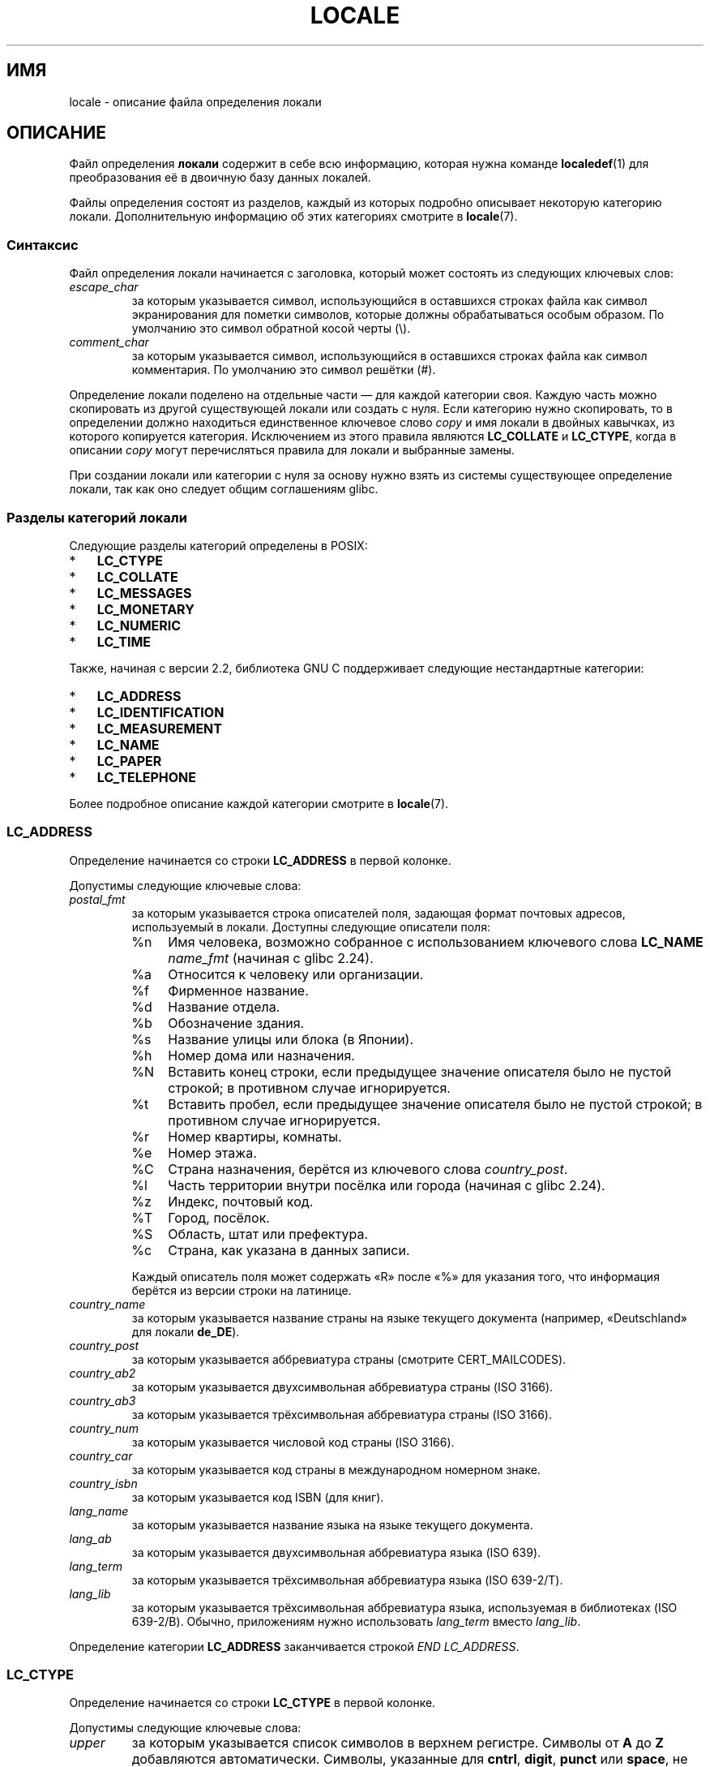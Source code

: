 .\" -*- mode: troff; coding: UTF-8 -*-
'\" t -*- coding: UTF-8 -*-
.\" Copyright (C) 1994  Jochen Hein (Hein@Student.TU-Clausthal.de)
.\" Copyright (C) 2008  Petr Baudis (pasky@suse.cz)
.\" Copyright (C) 2014 Michael Kerrisk <mtk@manpages@gmail.com>
.\"
.\" %%%LICENSE_START(GPLv2+_SW_3_PARA)
.\" This program is free software; you can redistribute it and/or modify
.\" it under the terms of the GNU General Public License as published by
.\" the Free Software Foundation; either version 2 of the License, or
.\" (at your option) any later version.
.\"
.\" This program is distributed in the hope that it will be useful,
.\" but WITHOUT ANY WARRANTY; without even the implied warranty of
.\" MERCHANTABILITY or FITNESS FOR A PARTICULAR PURPOSE.  See the
.\" GNU General Public License for more details.
.\"
.\" You should have received a copy of the GNU General Public
.\" License along with this manual; if not, see
.\" <http://www.gnu.org/licenses/>.
.\" %%%LICENSE_END
.\"
.\" 2008-06-17 Petr Baudis <pasky@suse.cz>
.\"     LC_TIME: Describe first_weekday and first_workday
.\"
.\"*******************************************************************
.\"
.\" This file was generated with po4a. Translate the source file.
.\"
.\"*******************************************************************
.TH LOCALE 5 2019\-03\-06 Linux "Руководство пользователя Linux"
.SH ИМЯ
locale \- описание файла определения локали
.SH ОПИСАНИЕ
Файл определения \fBлокали\fP содержит в себе всю информацию, которая нужна
команде \fBlocaledef\fP(1) для преобразования её в двоичную базу данных
локалей.
.PP
Файлы определения состоят из разделов, каждый из которых подробно описывает
некоторую категорию локали. Дополнительную информацию об этих категориях
смотрите в \fBlocale\fP(7).
.SS Синтаксис
Файл определения локали начинается с заголовка, который может состоять из
следующих ключевых слов:
.TP 
\fIescape_char\fP
за которым указывается символ, использующийся в оставшихся строках файла как
символ экранирования для пометки символов, которые должны обрабатываться
особым образом. По умолчанию это символ обратной косой черты (\e).
.TP 
\fIcomment_char\fP
за которым указывается символ, использующийся в оставшихся строках файла как
символ комментария. По умолчанию это символ решётки (#).
.PP
Определение локали поделено на отдельные части — для каждой категории
своя. Каждую часть можно скопировать из другой существующей локали или
создать с нуля. Если категорию нужно скопировать, то в определении должно
находиться единственное ключевое слово \fIcopy\fP и имя локали в двойных
кавычках, из которого копируется категория. Исключением из этого правила
являются \fBLC_COLLATE\fP и \fBLC_CTYPE\fP, когда в описании \fIcopy\fP могут
перечисляться правила для локали и выбранные замены.
.PP
При создании локали или категории с нуля за основу нужно взять из системы
существующее определение локали, так как оно следует общим соглашениям
glibc.
.SS "Разделы категорий локали"
Следующие разделы категорий определены в POSIX:
.IP * 3
\fBLC_CTYPE\fP
.IP *
\fBLC_COLLATE\fP
.IP *
\fBLC_MESSAGES\fP
.IP *
\fBLC_MONETARY\fP
.IP *
\fBLC_NUMERIC\fP
.IP *
\fBLC_TIME\fP
.PP
Также, начиная с версии 2.2, библиотека GNU C поддерживает следующие
нестандартные категории:
.IP * 3
\fBLC_ADDRESS\fP
.IP *
\fBLC_IDENTIFICATION\fP
.IP *
\fBLC_MEASUREMENT\fP
.IP *
\fBLC_NAME\fP
.IP *
\fBLC_PAPER\fP
.IP *
\fBLC_TELEPHONE\fP
.PP
Более подробное описание каждой категории смотрите в \fBlocale\fP(7).
.PP
.SS LC_ADDRESS
Определение начинается со строки \fBLC_ADDRESS\fP в первой колонке.
.PP
Допустимы следующие ключевые слова:
.TP 
\fIpostal_fmt\fP
за которым указывается строка описателей поля, задающая формат почтовых
адресов, используемый в локали. Доступны следующие описатели поля:
.RS
.TP 
%n
Имя человека, возможно собранное с использованием ключевого слова \fBLC_NAME\fP
\fIname_fmt\fP (начиная с glibc 2.24).
.TP  4
%a
Относится к человеку или организации.
.TP 
%f
Фирменное название.
.TP 
%d
Название отдела.
.TP 
%b
Обозначение здания.
.TP 
%s
Название улицы или блока (в Японии).
.TP 
%h
Номер дома или назначения.
.TP 
%N
Вставить конец строки, если предыдущее значение описателя было не пустой
строкой; в противном случае игнорируется.
.TP 
%t
Вставить пробел, если предыдущее значение описателя было не пустой строкой;
в противном случае игнорируется.
.TP 
%r
Номер квартиры, комнаты.
.TP 
%e
Номер этажа.
.TP 
%C
Страна назначения, берётся из ключевого слова \fIcountry_post\fP.
.TP 
%l
Часть территории внутри посёлка или города (начиная с glibc 2.24).
.TP 
%z
Индекс, почтовый код.
.TP 
%T
Город, посёлок.
.TP 
%S
Область, штат или префектура.
.TP 
%c
Страна, как указана в данных записи.
.PP
Каждый описатель поля может содержать «R» после «%» для указания того, что
информация берётся из версии строки на латинице.
.RE
.TP 
\fIcountry_name\fP
за которым указывается название страны на языке текущего документа
(например, «Deutschland» для локали \fBde_DE\fP).
.TP 
\fIcountry_post\fP
за которым указывается аббревиатура страны (смотрите CERT_MAILCODES).
.TP 
\fIcountry_ab2\fP
за которым указывается двухсимвольная аббревиатура страны (ISO 3166).
.TP 
\fIcountry_ab3\fP
за которым указывается трёхсимвольная аббревиатура страны (ISO 3166).
.TP 
\fIcountry_num\fP
за которым указывается числовой код страны (ISO 3166).
.TP 
\fIcountry_car\fP
за которым указывается код страны в международном номерном знаке.
.TP 
\fIcountry_isbn\fP
за которым указывается код ISBN (для книг).
.TP 
\fIlang_name\fP
за которым указывается название языка на языке текущего документа.
.TP 
\fIlang_ab\fP
за которым указывается двухсимвольная аббревиатура языка (ISO 639).
.TP 
\fIlang_term\fP
за которым указывается трёхсимвольная аббревиатура языка (ISO 639\-2/T).
.TP 
\fIlang_lib\fP
за которым указывается трёхсимвольная аббревиатура языка, используемая в
библиотеках (ISO 639\-2/B). Обычно, приложениям нужно использовать
\fIlang_term\fP вместо \fIlang_lib\fP.
.PP
Определение категории \fBLC_ADDRESS\fP заканчивается строкой \fIEND LC_ADDRESS\fP.
.SS LC_CTYPE
Определение начинается со строки \fBLC_CTYPE\fP в первой колонке.
.PP
Допустимы следующие ключевые слова:
.TP 
\fIupper\fP
за которым указывается список символов в верхнем регистре. Символы от \fBA\fP
до \fBZ\fP добавляются автоматически. Символы, указанные для \fBcntrl\fP,
\fBdigit\fP, \fBpunct\fP или \fBspace\fP, не допускаются.
.TP 
\fIlower\fP
за которым указывается список символов в нижнем регистре. Символы от \fBa\fP до
\fBz\fP добавляются автоматически. Символы, указанные для \fBcntrl\fP, \fBdigit\fP,
\fBpunct\fP или \fBspace\fP, не допускаются.
.TP 
\fIalpha\fP
за которым указывается список букв. Символы, указанные для \fBupper\fP или
\fBlower\fP, добавляются автоматически. Символы, указанные для \fBcntrl\fP,
\fBdigit\fP, \fBpunct\fP или \fBspace\fP, не допускаются.
.TP 
\fIdigit\fP
за которым указывается список символов, которые считаются
цифрами. Разрешается использовать в списке только цифры от \fB0\fP до \fB9\fP. По
умолчанию они добавляются автоматически.
.TP 
\fIspace\fP
за которым указывается список символов, которые считаются пробельными
символами. Символы, указанные для \fBupper\fP, \fBlower\fP, \fBalpha\fP, \fBdigit\fP,
\fBgraph\fP или \fBxdigit\fP, не допускаются. Символы \fB<space>\fP,
\fB<form\-feed>\fP, \fB<newline>\fP, \fB<carriage\-return>\fP,
\fB<tab>\fP и \fB<vertical\-tab>\fP добавляются автоматически.
.TP 
\fIcntrl\fP
за которым указывается список управляющих символов. Символы, указанные для
\fBupper\fP, \fBlower\fP, \fBalpha\fP, \fBdigit\fP, \fBpunct\fP, \fBgraph\fP, \fBprint\fP или
\fBxdigit\fP, не допускаются.
.TP 
\fIpunct\fP
за которым указывается список символов пунктуации. Символы, указанные для
\fBupper\fP, \fBlower\fP, \fBalpha\fP, \fBdigit\fP, \fBcntrl\fP, \fBxdigit\fP или
\fB<space>\fP, не допускаются.
.TP 
\fIgraph\fP
за которым указывается список печатных (видимых) символов, не считая символа
\fB<space>\fP. Автоматически включаются символы из \fBupper\fP, \fBlower\fP,
\fBalpha\fP, \fBdigit\fP, \fBxdigit\fP и \fBpunct\fP. Символы, указанные в \fBcntrl\fP, не
допускаются.
.TP 
\fIprint\fP
за которым указывается список печатных (видимых) символов, включая символ
\fB<space>\fP. Автоматически включаются символы из \fBupper\fP, \fBlower\fP,
\fBalpha\fP, \fBdigit\fP, \fBxdigit\fP, \fBpunct\fP и \fB<space>\fP. Символы,
указанные в \fBcntrl\fP, не допускаются.
.TP 
\fIxdigit\fP
за которым указывается список символов, относящихся к шестнадцатеричным
цифрам. Должны быть указаны десятичные цифры, а также один или несколько
наборов из шести символов в возрастающем порядке. По умолчанию включены: от
\fB0\fP до \fB9\fP, от \fBa\fP до \fBf\fP, от \fBA\fP до \fBF\fP.
.TP 
\fIblank\fP
за которым указывается список символов, классифицированных как
\fBblank\fP. Автоматически включены символы \fB<space>\fP и
\fB<tab>\fP.
.TP 
\fIcharclass\fP
за которым указывается список определённых в локали имён классов символов,
которые будут определены в локали позднее.
.TP 
\fItoupper\fP
за которым указывается список преобразований символов нижнего регистра в
символы верхнего. Каждое преобразование — это пара символов в нижнем и
верхнем регистре, разделённых знаком \fB,\fP и заключённых в круглые скобки.
.TP 
\fItolower\fP
за которым указывается список преобразований символов верхнего регистра в
символы нижнего. Если ключевое слово tolower не задано, то по умолчанию
используется список, противоположный списку toupper.
.TP 
\fImap totitle\fP
за которым указывается список преобразований пар символов и букв,
используемых в заголовках.
.TP 
\fIclass\fP
за которым указывается определение класса символов определённой локали,
сначала имя класса, затем идут символы, принадлежащие классу.
.TP 
\fIcharconv\fP
за которым указывается список определённых в локали имён преобразований
символов, которые будут определены в локали позднее.
.TP 
\fIoutdigit\fP
за которым указывается список альтернативных выводимых цифр для локали.
.TP 
\fImap to_inpunct\fP
за которым указывается список преобразований пар альтернативных цифр и
разделителей вводимых цифр для локали.
.TP 
\fImap to_outpunct\fP
за которым указывается список преобразований пар альтернативных разделителей
вывода для локали.
.TP 
\fItranslit_start\fP
отмечает начало раздела правил транслитерации. В начале раздела может
содержаться ключевое слово \fIinclude\fP, за которым указываются правила и
замены для определённой локали. Любое правило, указанное в локали, заменит
любое правило, скопированное или включённое из других файлов. В случае
повтора определения правила в файле локали, используется только первое
правило.
.IP
Правило транслитерации состоит из символа, который будет
транслитерироваться, и списка целей транслитерации через точку с
запятой. Используется первая цель, из набора символов которой может быть
представлен указанный символ. Если представить нечем, то будет
использоваться символ \fIdefault_missing\fP.
.TP 
\fIinclude\fP
в разделе правил транслитерации включает файл правил транслитерации (и
необязательный файл_набора отображения).
.TP 
\fIdefault_missing\fP
в разделе правил транслитерации определяет символ по умолчанию, который
будет использован для транслитерации, если ни одна из целей не может быть
представлена набором символов цели.
.TP 
\fItranslit_end\fP
помечает конец правил транслитерации.
.PP
Определение категории \fBLC_CTYPE\fP заканчивается строкой \fIEND LC_CTYPE\fP.
.SS LC_COLLATE
Заметим, что в glibc не поддерживаются все параметры, определённые в POSIX;
список поддерживаемых параметров приведён ниже (для glibc 2.23).
.PP
Определение начинается со строки \fBLC_COLLATE\fP в первой колонке.
.PP
Допустимы следующие ключевые слова:
.TP 
\fIcoll_weight_max\fP
за которым указывается число, представляющее уровни сортировки. Это ключевое
слово воспринимается glibc, но игнорируется.
.TP 
\fIcollating\-element\fP
за которым указывается определение символа элемента\-сортировки,
представляющего многосимвольный элемент сортировки.
.TP 
\fIcollating\-symbol\fP
за которым указывается определение символа сортировки, который можно
использовать в определениях порядка сортировки.
.TP 
\fIdefine\fP
за которым указывается \fBстрока\fP, которая будет вычислена в конструкции
\fIifdef\fP \fBстрока\fP / \fIelse\fP / \fIendif\fP.
.TP 
\fIreorder\-after\fP
за которым следует повторное определение правила сортировки.
.TP 
\fIreorder\-end\fP
помечает конец повторного определения правила сортировки.
.TP 
\fIreorder\-sections\-after\fP
за которым следует имя сценария для переупорядочивания сценариев,
перечисляемых после.
.TP 
\fIreorder\-sections\-end\fP
помечает конец разделов переупорядочивания.
.TP 
\fIscript\fP
за которым следует объявление сценария.
.TP 
\fIsymbol\-equivalence\fP
за которым следует символ\-сортировки, который будет эквивалентен другому
определённому символу\-сортировки.
.PP
Определение правила сортировки начинается со строки:
.TP 
\fIorder_start\fP
за которой указывается список ключевых слов из \fBforward\fP, \fBbackward\fP или
\fBposition\fP. Определение сортировки состоит из строк, описывающих порядок
сортировки, и заканчивается ключевым словом \fIorder_end\fP.
.PP
Определение категории \fBLC_COLLATE\fP заканчивается строкой \fIEND LC_COLLATE\fP.
.SS LC_IDENTIFICATION
Определение начинается со строки \fBLC_IDENTIFICATION\fP в первой колонке.
.PP
Допустимы следующие ключевые слова:
.TP 
\fItitle\fP
за которым указывается название документа локали (например, «Maori language
locale for New Zealand»).
.TP 
\fIsource\fP
за которым указывается название организации, которая сопровождает этот
документ.
.TP 
\fIaddress\fP
за которым указывается адрес организации, которая сопровождает этот
документ.
.TP 
\fIcontact\fP
за которым указывается контактное лицо от организации, которое сопровождает
этот документ.
.TP 
\fIemail\fP
за которым указывается адрес электронной почты лица или организации, которое
сопровождает этот документ.
.TP 
\fItel\fP
за которым указывается номер телефона (в международном формате) организации,
которая сопровождает этот документ. В glibc 2.24 это ключевое слово устарело
и заменено другими методами описания контактов.
.TP 
\fIfax\fP
за которым указывается номер факса (в международном формате) организации,
которая сопровождает этот документ. В glibc 2.24 это ключевое слово устарело
и заменено другими методами описания контактов.
.TP 
\fIlanguage\fP
за которым указывается название языка, к которому применим этот документ.
.TP 
\fIterritory\fP
за которым указывается название страны/географической области, к которой
применим этот документ.
.TP 
\fIaudience\fP
за которым указывается аудитория, которой адресован этот документ.
.TP 
\fIapplication\fP
за которым указывается описание любого специального применения, для которого
предназначен этот документ.
.TP 
\fIabbreviation\fP
за которым указывается короткое имя источника, предоставившего этот
документ.
.TP 
\fIrevision\fP
за которым указывается номер выпуска этого документа.
.TP 
\fIdate\fP
за которым указывается дата выпуска этого документа.
.PP
Также, для каждой категории, определяемой документом, должна быть строка,
начинающаяся с ключевого слова \fIcategory\fP, после которого указывается:
.IP * 3
строка, обозначающая определение этой категории локали,
.IP *
точка с запятой и
.IP *
один из идентификаторов \fBLC_\fP\fI*\fP.
.PP
Определение категории \fBLC_IDENTIFICATION\fP заканчивается строкой \fIEND
LC_IDENTIFICATION\fP.
.SS LC_MESSAGES
Определение начинается со строки \fBLC_MESSAGES\fP в первой колонке.
.PP
Допустимы следующие ключевые слова:
.TP 
\fIyesexpr\fP
за которым указывается регулярное выражение, которое описывает возможные
ответы «да».
.TP 
\fInoexpr\fP
за которым указывается регулярное выражение, которое описывает возможные
ответы «нет».
.TP 
\fIyesstr\fP
за которым указывается выходная строка, соответствующая «да».
.TP 
\fInostr\fP
за которым указывается выходная строка, соответствующая «нет».
.PP
Определение категории \fBLC_MESSAGES\fP заканчивается строкой \fIEND
LC_MESSAGES\fP.
.SS LC_MEASUREMENT
Определение начинается со строки \fBLC_MEASUREMENT\fP в первой колонке.
.PP
Допустимы следующие ключевые слова:
.TP 
\fImeasurement\fP
за которым указывается число, определяющее систему мер, используемую при
измерениях. Возможны следующие значения:
.RS
.TP  4
\fB1\fP
Метрическая
.TP 
\fB2\fP
Система мер США
.RE
.PP
Определение категории \fBLC_MEASUREMENT\fP заканчивается строкой \fIEND
LC_MEASUREMENT\fP.
.SS LC_MONETARY
Определение начинается со строки \fBLC_MONETARY\fP в первой колонке.
.PP
Допустимы следующие ключевые слова:
.TP 
\fIint_curr_symbol\fP
за которым указывается международной символ валюты. Это должна быть строка
из четырёх символов, в которой указан код международного символа валюты
согласно стандарту ISO 4217 (три символа) с последующим разделителем.
.TP 
\fIcurrency_symbol\fP
за которым указывается локальный символ валюты.
.TP 
\fImon_decimal_point\fP
за которым указывается строка, используемая как десятичный разделитель в
денежных величинах.
.TP 
\fImon_thousands_sep\fP
за которым указывается строка, используемая как разделитель групп тысяч в
денежных величинах.
.TP 
\fImon_grouping\fP
за которым указывается последовательность целых, разделяемых точкой с
запятой, которые описывают формат денежных величин. Смотрите подробности в
\fIgrouping\fP далее.
.TP 
\fIpositive_sign\fP
за которым указывается строка, используемая для указания положительного
знака денежных величин.
.TP 
\fInegative_sign\fP
за которым указывается строка, используемая для указания отрицательного
знака денежных величин.
.TP 
\fIint_frac_digits\fP
за которым указывается количество цифр в дробной части, которое нужно
использовать при форматировании с \fIint_curr_symbol\fP.
.TP 
\fIfrac_digits\fP
за которым указывается количество цифр в дробной части, которое нужно
использовать при форматировании с \fIcurrency_symbol\fP.
.TP 
\fIp_cs_precedes\fP
за которым указывается целое, обозначающее положение \fIcurrency_symbol\fP при
форматировании неотрицательной денежной величины:
.RS
.TP  4
\fB0\fP
сначала величина, затем символ
.TP 
\fB1\fP
сначала символ, затем величина
.RE
.TP 
\fIp_sep_by_space\fP
за которым указывается целое, обозначающее разделитель \fIcurrency_symbol\fP,
строки знака и значения при форматировании неотрицательной денежной
величины. Допустимы следующие значения:
.RS
.TP  4
\fB0\fP
Отсутствует пробел между денежным символом и величиной.
.TP 
\fB1\fP
Если денежный символ и строка знака находятся рядом, то они отделяются от
значения пробелом; в противном случае пробелом разделяются денежный символ и
значение.
.TP 
\fB2\fP
Если денежный символ и строка знака находятся рядом, то они отделяются от
значения пробелом; в противном случае пробелом разделяются строка знака и
значение.
.RE
.TP 
\fIn_cs_precedes\fP
за которым указывается целое, обозначающее положение \fIcurrency_symbol\fP при
форматировании отрицательной денежной величины. Используются те же значения
что и для \fIp_cs_precedes\fP.
.TP 
\fIn_sep_by_space\fP
за которым указывается целое, обозначающее разделитель \fIcurrency_symbol\fP,
строку знака и значение при генерации отрицательной денежной
величины. Используются те же значения что и для \fIp_sep_by_space\fP.
.TP 
\fIp_sign_posn\fP
за которым указывается целое, обозначающее положение \fIpositive_sign\fP при
форматировании неотрицательной денежной величины:
.RS
.TP  4
\fB0\fP
Величина и \fIcurrency_symbol\fP или \fIint_curr_symbol\fP заключается в круглые
скобки.
.TP 
\fB1\fP
Строка знака указывается перед величиной и \fIcurrency_symbol\fP или
\fIint_curr_symbol\fP.
.TP 
\fB2\fP
Строка знака указывается после величины и \fIcurrency_symbol\fP или
\fIint_curr_symbol\fP.
.TP 
\fB3\fP
Строка знака указывается перед величиной и \fIcurrency_symbol\fP или
\fIint_curr_symbol\fP.
.TP 
\fB4\fP
Строка знака указывается после \fIcurrency_symbol\fP или \fIint_curr_symbol\fP.
.RE
.TP 
\fIn_sign_posn\fP
за которым указывается целое, обозначающее положение \fInegative_sign\fP при
форматировании отрицательной денежной величины. Используются те же значения
что и для \fIp_sign_posn\fP.
.TP 
\fIint_p_cs_precedes\fP
за которым указывается целое, обозначающее положение \fIint_curr_symbol\fP при
генерации неотрицательной денежной величины в международном
формате. Используются те же значения что и для \fIp_cs_precedes\fP.
.TP 
\fIint_n_cs_precedes\fP
за которым указывается целое, обозначающее положение \fIint_curr_symbol\fP при
генерации отрицательной денежной величины в международном
формате. Используются те же значения что и для \fIp_cs_precedes\fP.
.TP 
\fIint_p_sep_by_space\fP
за которым указывается целое, обозначающее разделитель \fIint_curr_symbol\fP,
строку знака и значение при генерации неотрицательной денежной величины в
международном формате. Используются те же значения что и для
\fIp_sep_by_space\fP.
.TP 
\fIint_n_sep_by_space\fP
за которым указывается целое, обозначающее разделитель \fIint_curr_symbol\fP,
строку знака и значение при генерации отрицательной денежной величины в
международном формате. Используются те же значения что и для
\fIp_sep_by_space\fP.
.TP 
\fIint_p_sign_posn\fP
за которым указывается целое, обозначающее положение \fIpositive_sign\fP при
генерации неотрицательной денежной величины в международном
формате. Используются те же значения что и для \fIp_sign_posn\fP.
.TP 
\fIint_n_sign_posn\fP
за которым указывается целое, обозначающее положение \fInegative_sign\fP при
генерации отрицательной денежной величины в международном
формате. Используются те же значения что и для \fIp_sign_posn\fP.
.PP
Определение категории \fBLC_MONETARY\fP заканчивается строкой \fIEND
LC_MONETARY\fP.
.SS LC_NAME
Определение начинается со строки \fBLC_NAME\fP в первой колонке.
.PP
Допускаются различные ключевые слова, но обязательно только
\fIname_fmt\fP. Другие ключевые слова нужны только, если есть общее соглашение
использовать соответствующее приветствие в этой локали.Допустимые ключевые
слова:
.TP 
\fIname_fmt\fP
за которым указывается строка описателей поля, которые задают формат,
используемый для имён в локали. Доступны следующие описатели поля:
.RS
.TP  4
%f
Фамилия.
.TP 
%F
Фамилия в верхнем регистре.
.TP 
%g
Имя.
.TP 
%G
Инициал имени.
.TP 
%l
Имя латиницей.
.TP 
%o
Другое сокращённое имя.
.TP 
%m
Дополнительные имена.
.TP 
%M
Инициалы дополнительных имён.
.TP 
%p
Профессия.
.TP 
%s
Приветствие, например «доктор».
.TP 
%S
Сокращение приветствия, например «Mr.» или «Dr.».
.TP 
%d
.\"  1 for the name_gen
.\"	    In glibc 2.19, %d1 is used in only:
.\"	        /home/mtk/ARCHIVE/GLIBC/glibc-2.19/localedata/locales/bem_ZM
.\"	        /home/mtk/ARCHIVE/GLIBC/glibc-2.19/localedata/locales/zh_HK
.\"	    In glibc 2.19, %d[2-5] appear to be not used at all
.\"  2 for name_mr
.\"  3 for name_mrs
.\"  4 for name_miss
.\"  5 for name_ms
Приветствие в соответствии с соглашениями FDCC.
.TP 
%t
Если предыдущий описатель поля равен пустой строке, то выдаётся пустая
строка, в противном случае символ пробела.
.RE
.TP 
\fIname_gen\fP
за которым указывается приветствие для любого пола.
.TP 
\fIname_mr\fP
за которым указывается приветствие для мужчин.
.TP 
\fIname_mrs\fP
за которым указывается приветствие для замужних женщин.
.TP 
\fIname_miss\fP
за которым указывается приветствие для не замужних женщин.
.TP 
\fIname_ms\fP
за которым указывается приветствие, подходящее для всех женщин.
.PP
Определение категории \fBLC_NAME\fP заканчивается строкой \fIEND LC_NAME\fP.
.SS LC_NUMERIC
Определение начинается со строки \fBLC_NUMERIC\fP в первой колонке.
.PP
Допустимы следующие ключевые слова:
.TP 
\fIdecimal_point\fP
за которым указывается строка, используемая в качестве десятичного
разделителя при форматировании числовых величин.
.TP 
\fIthousands_sep\fP
за которым указывается строка, используемая в качестве разделителя тысяч при
форматировании числовых величин.
.TP 
\fIgrouping\fP
за которым указывается последовательность целых чисел, разделяемых точкой с
запятой, которые описывают формат числовых величин.
.IP
Каждое целое указывает количество цифр в группе. Первое целое определяет
размер группы, расположенной первой слева от десятичного
разделителя. Последующие целые определяют последующие группы левее
предыдущей группы. Если последнее целое не равно \-1, то размер предыдущей
группы (если есть) постоянно используется для оставшихся цифр. Если
последнее целое равно \-1, то дальнейшая группировка не производится.
.PP
Определение категории \fBLC_NUMERIC\fP заканчивается строкой \fIEND LC_NUMERIC\fP.
.SS LC_PAPER
Определение начинается со строки \fBLC_PAPER\fP в первой колонке.
.PP
Допустимы следующие ключевые слова:
.TP 
\fIheight\fP
за которым указывается высота бумаги стандартного формата в миллиметрах.
.TP 
\fIwidth\fP
за которым указывается ширина бумаги стандартного формата в миллиметрах.
.PP
Определение категории \fBLC_PAPER\fP заканчивается строкой \fIEND LC_PAPER\fP.
.SS LC_TELEPHONE
Определение начинается со строки \fBLC_TELEPHONE\fP в первой колонке.
.PP
Допустимы следующие ключевые слова:
.TP 
\fItel_int_fmt\fP
за которым указывается строка описателей поля, которыми задаётся формат,
используемый для набора международных номеров. Доступны следующие описатели
поля:
.RS
.TP  4
%a
Код региона без национального префикса (используемый чаще всего префикс
«00»).
.TP 
%A
Код региона включая национальный префикс.
.TP 
%l
Локальный номер (внутри кода региона).
.TP 
%e
Расширение (локального номера).
.TP 
%c
Код страны.
.TP 
%C
Альтернативный сервисный код поставщика услуг связи (carrier),
используемый при наборе заграничного номера.
.TP 
%t
Если предыдущий описатель поля равен пустой строке, то выдаётся пустая
строка, в противном случае символ пробела.
.RE
.TP 
\fItel_dom_fmt\fP
за которым указывается строка описателей поля, которыми задаётся формат,
используемый для набора местных номеров. Используются те же описатели поля,
что и в \fItel_int_fmt\fP.
.TP 
\fIint_select\fP
за которым указывается префикс для набора международных телефонных номеров.
.TP 
\fIint_prefix\fP
за которым указывается префикс, используемый в других странах для звонков в
эту страну.
.PP
Определение категории \fBLC_TELEPHONE\fP заканчивается строкой \fIEND
LC_TELEPHONE\fP.
.SS LC_TIME
Определение начинается со строки \fBLC_TIME\fP в первой колонке.
.PP
Допустимы следующие ключевые слова:
.TP 
\fIabday\fP
за которым указывается список сокращённых названий дней недели. Список
начинается с первого дня недели, указанного в \fIweek\fP (по умолчанию Sunday,
воскресенье). Смотрите ЗАМЕЧАНИЯ.
.TP 
\fIday\fP
за которым указывается список названий дней недели. Список начинается с
первого дня недели, указанного в \fIweek\fP (по умолчанию Sunday,
воскресенье). Смотрите ЗАМЕЧАНИЯ.
.TP 
\fIabmon\fP
за которым указывается список кратких названий месяцев.
.TP 
\fImon\fP
за которым указывается список названий месяцев.
.TP 
\fId_t_fmt\fP
за которым указывается соответствующий формат даты и времени (синтаксис
описан в \fBstrftime\fP(3)).
.TP 
\fId_fmt\fP
за которым указывается соответствующий формат даты (синтаксис описан в
\fBstrftime\fP(3)).
.TP 
\fIt_fmt\fP
за которым указывается соответствующий формат времени (синтаксис описан в
\fBstrftime\fP(3)).
.TP 
\fIam_pm\fP
за которым указывается соответствующее представление строк \fBam\fP и
\fBpm\fP. Должно быть пустым для локалей, в которых не используется соглашение
для AM/PM.
.TP 
\fIt_fmt_ampm\fP
за которым указывается соответствующий формат времени для представления 12
часового формата (синтаксис описан в \fBstrftime\fP(3)). Должно быть пустым для
локалей, в которых не используется соглашение для AM/PM.
.TP 
\fIera\fP
за которым указывается список строк через точку с запятой, задающих как в
локали считать и отображать года каждой эпохи. Каждая строка имеет следующий
формат:
.RS
.PP
\fIdirection\fP:\fIoffset\fP:\fIstart_date\fP:\fIend_date\fP:\fIera_name\fP:\fIera_format\fP
.PP
Поля определены следующим образом:
.PP
.TP  4
\fIdirection\fP
Может быть \fB+\fP или \fB\-\fP. Символ \fB+\fP означает, что у годов, находящихся
ближе к \fIstart_date\fP, числовое значение меньше, чем у годов, находящихся
ближе к \fIend_date\fP. Символ \fB\-\fP имеет обратный смысл.
.TP 
\fIoffset\fP
Ближайший к \fIstart_date\fP номер года в эре, соответствует описателю \fI%Ey\fP
(смотрите \fBstrptime\fP(3)).
.TP 
\fIstart_date\fP
Начало эры в виде \fIгггг/мм/дд\fP. Года до 1\-го нашей эры представляются
отрицательными числами.
.TP 
\fIend_date\fP
Конец эры в виде \fIгггг/мм/вв\fP или одно из двух специальных значений: \fB\-*\fP
или \fB+*\fP. Комбинация \fB\-*\fP означает, что конечная дата — это начало
времён. Комбинация \fB+*\fP означает, что конечная дата — это конец времён.
.TP 
\fIera_name\fP
Название эпохи, соответствует описателю \fI%EC\fP (смотрите \fBstrptime\fP(3)).
.TP 
\fIera_format\fP
Формат года в эпохе, соответствует описателю \fI%EY\fP (смотрите
\fBstrptime\fP(3)).
.RE
.TP 
\fIera_d_fmt\fP
за которым указывается формат даты в альтернативном формате эпохи,
соответствует описателю \fI%Ex\fP (смотрите \fBstrptime\fP(3)).
.TP 
\fIera_t_fmt\fP
за которым указывается формат времени в альтернативном формате эпохи,
соответствует описателю \fI%EX\fP (смотрите \fBstrptime\fP(3)).
.TP 
\fIera_d_t_fmt\fP
за которым указывается формат даты и времени в альтернативном формате эпохи,
соответствует описателю \fI%Ec\fP (смотрите \fBstrptime\fP(3)).
.TP 
\fIalt_digits\fP
за которым указываются альтернативные цифры, используемые для даты и времени
в локали.
.TP 
\fIweek\fP
за которым указывается список из трёх значений, разделённых точкой с
запятой: количество дней в неделе (по умолчанию 7), день начала недели (по
умолчанию воскресенье) и минимальная длина первой недели в году (по
умолчанию 4). Независимо от начала недели, \fB19971130\fP считается
воскресеньем и \fB19971201\fP считается понедельником. Смотрите ЗАМЕЧАНИЯ.
.TP 
\fIfirst_weekday\fP (начиная с glibc 2.2)
за которым указывается номер первого дня из списка \fIday\fP, который будет
показан в приложениях\-календарях. Значение по умолчанию \fB1\fP соответствует
или воскресенью или понедельнику, в зависимости от значения второго элемента
в списке \fIweek\fP. Смотрите ЗАМЕЧАНИЯ.
.TP 
\fIfirst_workday\fP (начиная с glibc 2.2)
за которым указывается номер первого рабочего дня из списка \fIday\fP Значение
по умолчанию равно \fB2\fP.Смотрите ЗАМЕЧАНИЯ.
.TP 
\fIcal_direction\fP
за которым указывается числовое значение, задающее направление показа
календарных дат:
.RS
.TP  4
\fB1\fP
Слева направо, сверху.
.TP 
\fB2\fP
Сверху вниз, слева.
.TP 
\fB3\fP
Справа налево, сверху.
.RE
.TP 
\fIdate_fmt\fP
за которым указывается представление соответствующей даты для \fBdate\fP(1)
(синтаксис описан в \fBstrftime\fP(3)).
.PP
Определение категории \fBLC_TIME\fP заканчивается строкой \fIEND LC_TIME\fP.
.SH ФАЙЛЫ
.TP 
\fI/usr/lib/locale/locale\-archive\fP
Обычный путь по умолчанию для расположения архива локалей.
.TP 
\fI/usr/share/i18n/locales\fP
Обычный путь по умолчанию для файлов определений локалей.
.SH "СООТВЕТСТВИЕ СТАНДАРТАМ"
POSIX.2.
.SH ЗАМЕЧАНИЯ
Коллективная мудрость сообщества библиотеки GNU C про \fIabday\fP, \fIday\fP,
\fIweek\fP, \fIfirst_weekday\fP и \fIfirst_workday\fP пишет в
https://sourceware.org/glibc/wiki/Locales следующее:
.IP * 3
Значение второго элемента в списке \fIweek\fP задаёт начало списков \fIabday\fP и
\fIday\fP.
.IP *
В \fIfirst_weekday\fP задаётся смещение первого дня недели в списках \fIabday\fP и
\fIday\fP.
.IP *
.\" .SH AUTHOR
.\" Jochen Hein (Hein@Student.TU-Clausthal.de)
Для совместимости, все локали glibc должны содержать значение второго
элемента в списке \fIweek\fP равное \fB19971130\fP (воскресенье), а также в
базовых списках \fIabday\fP и \fIday\fP, соответственно, и установить значение
\fIfirst_weekday\fP и \fIfirst_workday\fP равное \fB1\fP или \fB2\fP, в зависимости от
реального начала и рабочего дня недели в локали — воскресенья или
понедельника.
.SH "СМОТРИТЕ ТАКЖЕ"
\fBiconv\fP(1), \fBlocale\fP(1), \fBlocaledef\fP(1), \fBlocaleconv\fP(3),
\fBnewlocale\fP(3), \fBsetlocale\fP(3), \fBstrftime\fP(3), \fBstrptime\fP(3),
\fBuselocale\fP(3), \fBcharmap\fP(5), \fBcharsets\fP(7), \fBlocale\fP(7), \fBunicode\fP(7),
\fButf\-8\fP(7)
